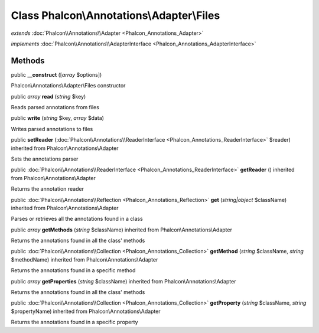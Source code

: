 Class **Phalcon\\Annotations\\Adapter\\Files**
==============================================

*extends* :doc:`Phalcon\\Annotations\\Adapter <Phalcon_Annotations_Adapter>`

*implements* :doc:`Phalcon\\Annotations\\AdapterInterface <Phalcon_Annotations_AdapterInterface>`

Methods
---------

public  **__construct** ([*array* $options])

Phalcon\\Annotations\\Adapter\\Files constructor



public *array*  **read** (*string* $key)

Reads parsed annotations from files



public  **write** (*string* $key, *array* $data)

Writes parsed annotations to files



public  **setReader** (:doc:`Phalcon\\Annotations\\ReaderInterface <Phalcon_Annotations_ReaderInterface>` $reader) inherited from Phalcon\\Annotations\\Adapter

Sets the annotations parser



public :doc:`Phalcon\\Annotations\\ReaderInterface <Phalcon_Annotations_ReaderInterface>`  **getReader** () inherited from Phalcon\\Annotations\\Adapter

Returns the annotation reader



public :doc:`Phalcon\\Annotations\\Reflection <Phalcon_Annotations_Reflection>`  **get** (*string|object* $className) inherited from Phalcon\\Annotations\\Adapter

Parses or retrieves all the annotations found in a class



public *array*  **getMethods** (*string* $className) inherited from Phalcon\\Annotations\\Adapter

Returns the annotations found in all the class' methods



public :doc:`Phalcon\\Annotations\\Collection <Phalcon_Annotations_Collection>`  **getMethod** (*string* $className, *string* $methodName) inherited from Phalcon\\Annotations\\Adapter

Returns the annotations found in a specific method



public *array*  **getProperties** (*string* $className) inherited from Phalcon\\Annotations\\Adapter

Returns the annotations found in all the class' methods



public :doc:`Phalcon\\Annotations\\Collection <Phalcon_Annotations_Collection>`  **getProperty** (*string* $className, *string* $propertyName) inherited from Phalcon\\Annotations\\Adapter

Returns the annotations found in a specific property



